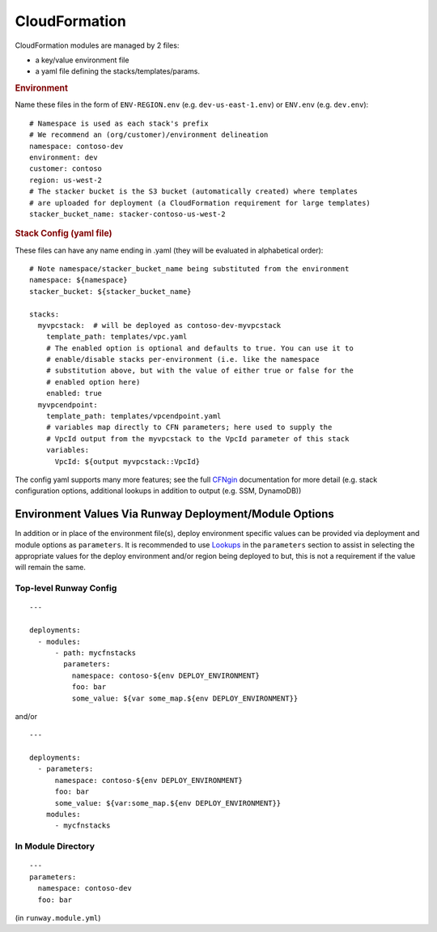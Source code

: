 .. _CFNgin: ../cfngin/index.html
.. _Lookups: lookups.html

.. _mod-cfn:

CloudFormation
==============

CloudFormation modules are managed by 2 files:

- a key/value environment file
- a yaml file defining the stacks/templates/params.

.. rubric:: Environment

Name these files in the form of ``ENV-REGION.env`` (e.g. ``dev-us-east-1.env``) or ``ENV.env`` (e.g. ``dev.env``)::

    # Namespace is used as each stack's prefix
    # We recommend an (org/customer)/environment delineation
    namespace: contoso-dev
    environment: dev
    customer: contoso
    region: us-west-2
    # The stacker bucket is the S3 bucket (automatically created) where templates
    # are uploaded for deployment (a CloudFormation requirement for large templates)
    stacker_bucket_name: stacker-contoso-us-west-2

.. rubric:: Stack Config (yaml file)

These files can have any name ending in .yaml (they will be evaluated in alphabetical order)::

    # Note namespace/stacker_bucket_name being substituted from the environment
    namespace: ${namespace}
    stacker_bucket: ${stacker_bucket_name}

    stacks:
      myvpcstack:  # will be deployed as contoso-dev-myvpcstack
        template_path: templates/vpc.yaml
        # The enabled option is optional and defaults to true. You can use it to
        # enable/disable stacks per-environment (i.e. like the namespace
        # substitution above, but with the value of either true or false for the
        # enabled option here)
        enabled: true
      myvpcendpoint:
        template_path: templates/vpcendpoint.yaml
        # variables map directly to CFN parameters; here used to supply the
        # VpcId output from the myvpcstack to the VpcId parameter of this stack
        variables:
          VpcId: ${output myvpcstack::VpcId}

The config yaml supports many more features; see the full CFNgin_ documentation for more detail
(e.g. stack configuration options, additional lookups in addition to output (e.g. SSM, DynamoDB))


Environment Values Via Runway Deployment/Module Options
---------------------------------------------------------

In addition or in place of the environment file(s), deploy environment specific
values can be provided via deployment and module options as ``parameters``. It
is recommended to use `Lookups`_ in the ``parameters`` section to
assist in selecting the appropriate values for the deploy environment and/or
region being deployed to but, this is not a requirement if the value will
remain the same.


Top-level Runway Config
~~~~~~~~~~~~~~~~~~~~~~~

::

    ---

    deployments:
      - modules:
          - path: mycfnstacks
            parameters:
              namespace: contoso-${env DEPLOY_ENVIRONMENT}
              foo: bar
              some_value: ${var some_map.${env DEPLOY_ENVIRONMENT}}

and/or

::

    ---

    deployments:
      - parameters:
          namespace: contoso-${env DEPLOY_ENVIRONMENT}
          foo: bar
          some_value: ${var:some_map.${env DEPLOY_ENVIRONMENT}}
        modules:
          - mycfnstacks


In Module Directory
~~~~~~~~~~~~~~~~~~~

.. important: `Lookups`_ are not supported in this file.

::

    ---
    parameters:
      namespace: contoso-dev
      foo: bar

(in ``runway.module.yml``)
